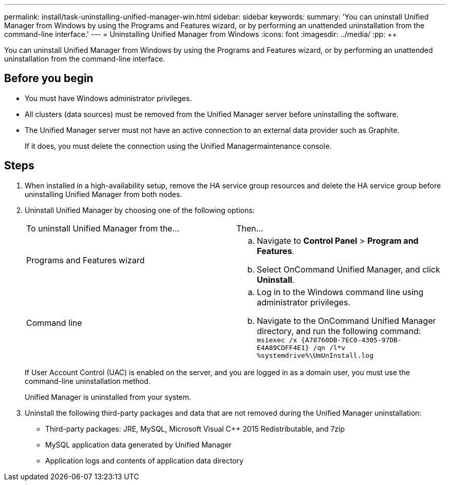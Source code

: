 ---
permalink: install/task-uninstalling-unified-manager-win.html
sidebar: sidebar
keywords: 
summary: 'You can uninstall Unified Manager from Windows by using the Programs and Features wizard, or by performing an unattended uninstallation from the command-line interface.'
---
= Uninstalling Unified Manager from Windows
:icons: font
:imagesdir: ../media/
:pp: {plus}{plus}

[.lead]
You can uninstall Unified Manager from Windows by using the Programs and Features wizard, or by performing an unattended uninstallation from the command-line interface.

== Before you begin

* You must have Windows administrator privileges.
* All clusters (data sources) must be removed from the Unified Manager server before uninstalling the software.
* The Unified Manager server must not have an active connection to an external data provider such as Graphite.
+
If it does, you must delete the connection using the Unified Managermaintenance console.

== Steps

. When installed in a high-availability setup, remove the HA service group resources and delete the HA service group before uninstalling Unified Manager from both nodes.
. Uninstall Unified Manager by choosing one of the following options:
+
|===
| To uninstall Unified Manager from the...| Then...
a|
Programs and Features wizard
a|

 .. Navigate to *Control Panel* > *Program and Features*.
 .. Select OnCommand Unified Manager, and click *Uninstall*.

a|
Command line
a|

 .. Log in to the Windows command line using administrator privileges.
 .. Navigate to the OnCommand Unified Manager directory, and run the following command: `+msiexec /x {A78760DB-7EC0-4305-97DB-E4A89CDFF4E1} /qn /l*v %systemdrive%\UmUnInstall.log+`

+
|===
If User Account Control (UAC) is enabled on the server, and you are logged in as a domain user, you must use the command-line uninstallation method.
+
Unified Manager is uninstalled from your system.

. Uninstall the following third-party packages and data that are not removed during the Unified Manager uninstallation:
 ** Third-party packages: JRE, MySQL, Microsoft Visual C{pp} 2015 Redistributable, and 7zip
 ** MySQL application data generated by Unified Manager
 ** Application logs and contents of application data directory
